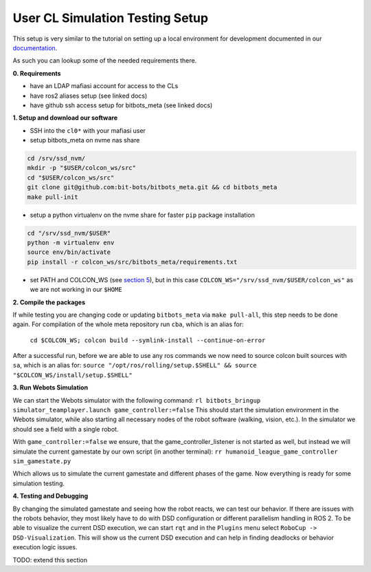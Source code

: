 User CL Simulation Testing Setup
================================

This setup is very similar to the tutorial on setting up a local environment for
development documented in our `documentation <https://docs.bit-bots.de/meta/manual/tutorials/install_software_ros2.html>`_.

As such you can lookup some of the needed requirements there.

**0. Requirements**

- have an LDAP mafiasi account for access to the CLs
- have ros2 aliases setup (see linked docs)
- have github ssh access setup for bitbots_meta (see linked docs)

**1. Setup and download our software**

- SSH into the ``cl0*`` with your mafiasi user
- setup bitbots_meta on nvme nas share

.. code-block:: bash

  cd /srv/ssd_nvm/
  mkdir -p "$USER/colcon_ws/src"
  cd "$USER/colcon_ws/src"
  git clone git@github.com:bit-bots/bitbots_meta.git && cd bitbots_meta
  make pull-init

- setup a python virtualenv on the nvme share for faster ``pip`` package installation

.. code-block:: bash

  cd "/srv/ssd_nvm/$USER"
  python -m virtualenv env
  source env/bin/activate
  pip install -r colcon_ws/src/bitbots_meta/requirements.txt

- set PATH and COLCON_WS (see `section 5 <https://docs.bit-bots.de/meta/manual/tutorials/install_software_ros2.html>`_),
  but in this case ``COLCON_WS="/srv/ssd_nvm/$USER/colcon_ws"`` as we are not working in our ``$HOME``

**2. Compile the packages**

If while testing you are changing code or updating ``bitbots_meta`` via ``make pull-all``,
this step needs to be done again.
For compilation of the whole meta repository run ``cba``, which is an alias for:
  ``cd $COLCON_WS; colcon build --symlink-install --continue-on-error``
After a successful run, before we are able to use any ros commands we now need to source colcon built sources
with ``sa``, which is an alias for:
``source "/opt/ros/rolling/setup.$SHELL" && source "$COLCON_WS/install/setup.$SHELL"``

**3. Run Webots Simulation**

We can start the Webots simulator with the following command:
``rl bitbots_bringup simulator_teamplayer.launch game_controller:=false``
This should start the simulation environment in the Webots simulator, while also starting all necessary
nodes of the robot software (walking, vision, etc.).
In the simulator we should see a field with a single robot.

With ``game_controller:=false`` we ensure, that the game_controller_listener is not started as well, but instead
we will simulate the current gamestate by our own script (in another terminal):
``rr humanoid_league_game_controller sim_gamestate.py``

Which allows us to simulate the current gamestate and different phases of the game.
Now everything is ready for some simulation testing.

**4. Testing and Debugging**

By changing the simulated gamestate and seeing how the robot reacts, we can test our behavior.
If there are issues with the robots behavior, they most likely have to do with DSD configuration or different
parallelism handling in ROS 2.
To be able to visualize the current DSD execution, we can start ``rqt`` and in the ``Plugins`` menu select
``RoboCup -> DSD-Visualization``. This will show us the current DSD execution and can help in finding deadlocks
or behavior execution logic issues.

TODO: extend this section
